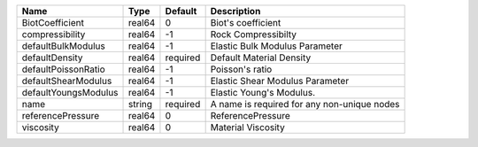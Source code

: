 

==================== ====== ======== =========================================== 
Name                 Type   Default  Description                                 
==================== ====== ======== =========================================== 
BiotCoefficient      real64 0        Biot's coefficient                          
compressibility      real64 -1       Rock Compressibilty                         
defaultBulkModulus   real64 -1       Elastic Bulk Modulus Parameter              
defaultDensity       real64 required Default Material Density                    
defaultPoissonRatio  real64 -1       Poisson's ratio                             
defaultShearModulus  real64 -1       Elastic Shear Modulus Parameter             
defaultYoungsModulus real64 -1       Elastic Young's Modulus.                    
name                 string required A name is required for any non-unique nodes 
referencePressure    real64 0        ReferencePressure                           
viscosity            real64 0        Material Viscosity                          
==================== ====== ======== =========================================== 


